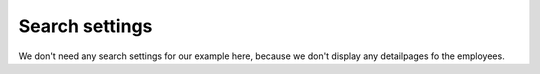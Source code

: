 .. _mm_first_searchable-pages:

|img_searchable_pages_32| Search settings
=========================================

We don't need any search settings for our example here, because we don't display any detailpages fo the employees.

.. |img_searchable_pages_32| image:: /_img/icons/searchable_pages_32.png
.. |img_searchable_pages| image:: /_img/icons/searchable_pages.png
